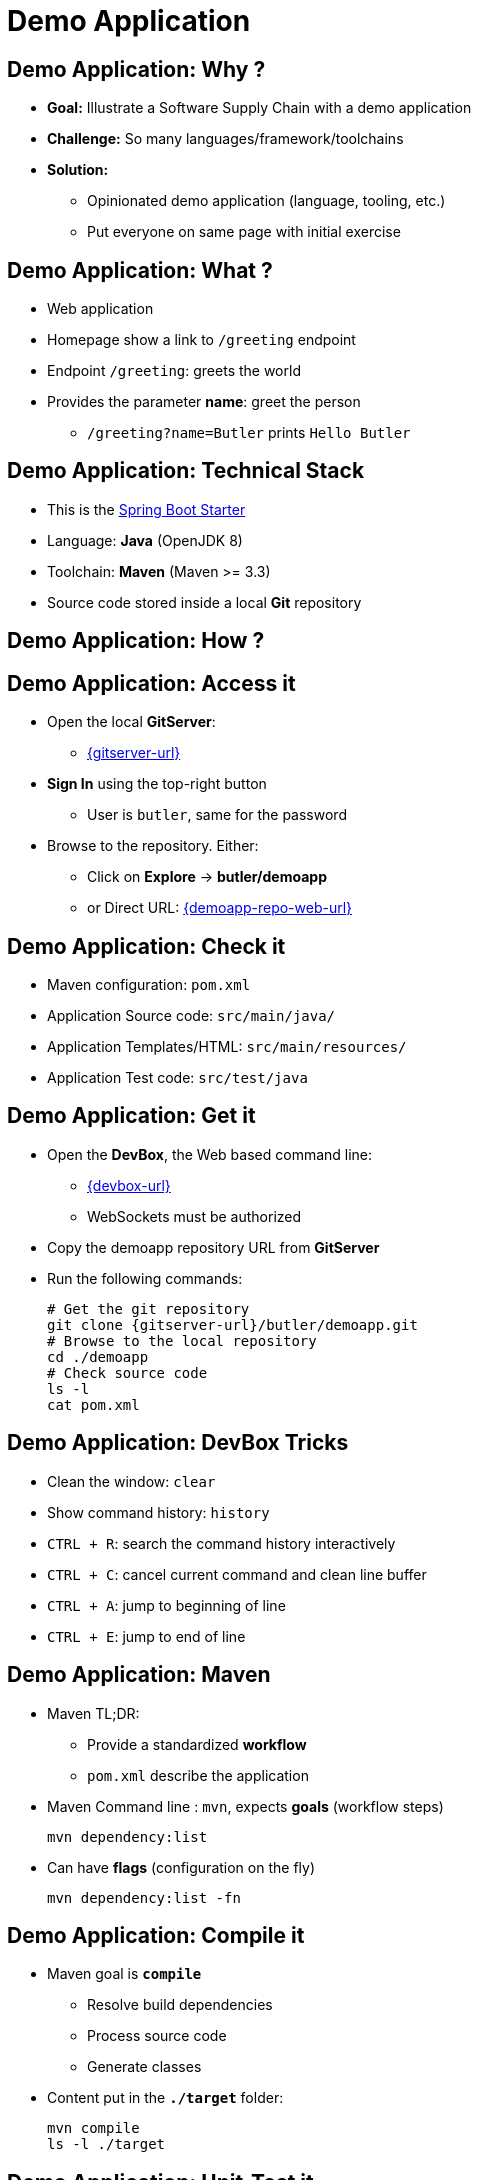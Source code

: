 
= Demo Application

== Demo Application: Why ?

* *Goal:* Illustrate a Software Supply Chain with a demo application
* *Challenge:* So many languages/framework/toolchains
* *Solution:*
** Opinionated demo application (language, tooling, etc.)
** Put everyone on same page with initial exercise

== Demo Application: What ?

* Web application
* Homepage show a link to `/greeting` endpoint
* Endpoint `/greeting`: greets the world
* Provides the parameter *name*: greet the person
** `/greeting?name=Butler` prints `Hello Butler`

== Demo Application: Technical Stack

* This is the
link:https://spring.io/guides/gs/spring-boot/[Spring Boot Starter,window=_blank]
* Language: *Java* (OpenJDK 8)
* Toolchain: *Maven* (Maven >= 3.3)
* Source code stored inside a local *Git* repository

== Demo Application: How ?

== Demo Application: Access it

* Open the local *GitServer*:
** link:{gitserver-url}[{gitserver-url},window=_blank]
* *Sign In* using the top-right button
** User is `butler`, same for the password
* Browse to the repository. Either:
** Click on *Explore* -> *butler/demoapp*
** or Direct URL:
link:{demoapp-repo-web-url}[{demoapp-repo-web-url},window=_blank]

== Demo Application: Check it

* Maven configuration: `pom.xml`
* Application Source code: `src/main/java/`
* Application Templates/HTML: `src/main/resources/`
* Application Test code: `src/test/java`

== Demo Application: Get it

* Open the *DevBox*, the Web based command line:
** link:{devbox-url}[{devbox-url},window=_blank]
** WebSockets must be authorized
* Copy the demoapp repository URL from *GitServer*
* Run the following commands:
+
[source,subs="attributes",bash]
----
# Get the git repository
git clone {gitserver-url}/butler/demoapp.git
# Browse to the local repository
cd ./demoapp
# Check source code
ls -l
cat pom.xml
----

== Demo Application: DevBox Tricks

* Clean the window: `clear`
* Show command history: `history`
* `CTRL + R`: search the command history interactively
* `CTRL + C`: cancel current command and clean line buffer
* `CTRL + A`: jump to beginning of line
* `CTRL + E`: jump to end of line

== Demo Application: Maven

* Maven TL;DR:
** Provide a standardized *workflow*
** `pom.xml` describe the application
* Maven Command line : `mvn`, expects *goals* (workflow steps)
+
[source,subs="attributes",bash]
----
mvn dependency:list
----

* Can have *flags* (configuration on the fly)
+
[source,subs="attributes",bash]
----
mvn dependency:list -fn
----

== Demo Application: Compile it

* Maven goal is *`compile`*
** Resolve build dependencies
** Process source code
** Generate classes
* Content put in the *`./target`* folder:
+
[source,subs="attributes",bash]
----
mvn compile
ls -l ./target
----


== Demo Application: Unit-Test it

* Maven goal is *`test`*
** Execute `compile` goal
** Compile Unit Test classes
** Run Unit Test

* Tests Reports put in the *`./target/surefire-reports`* folder:
+
[source,subs="attributes",bash]
----
mvn test
ls -l ./target/surefire-reports
----

== Demo Application: Build it

* Maven goal is *`package`*
** Execute `compile` and `test` goals
** Package the application as specified in `pom.xml`
* The new artifact (generated packages) is stored in `./target`
+
[source,subs="attributes",bash]
----
mvn package
ls -lrh ./target/
----

== Demo Application: Run it

* Spring Boot demo is run as an *"Über-Jar"*
* You only need the java CLI from a JRE:
+
[source,subs="attributes",bash]
----
java -jar ./target/demoapp.jar
----
* Check the application on the {demo-metal-port} port:
** link:http://{external-domain}:{demo-metal-port}[Demoapp on "Metal",window=_blank]

== Demo Application: A note about Tests

* Unit / Integration Test ?
** Bedtime reading: https://martinfowler.com/tags/testing.html

image::./images/test-unit.png[height=300,float=left]

image::./images/test-integration.gif[height=300,float=right]

== Demo Application: Integration Testing

* Maven goal is *`verify`*
** Execute `compile`, `test` and `package` goals
** Resolve integration test dependencies
** Run Tests against the *packaged* application

* Tests Reports stored in the *`./target/failsafe-reports`* folder:
+
[source,subs="attributes",bash]
----
mvn verify
ls -l ./target/failsafe-reports
----

== That's all folks !
